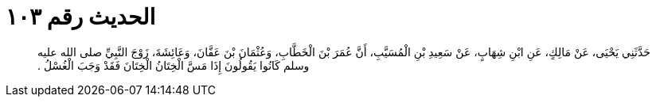 
= الحديث رقم ١٠٣

[quote.hadith]
حَدَّثَنِي يَحْيَى، عَنْ مَالِكٍ، عَنِ ابْنِ شِهَابٍ، عَنْ سَعِيدِ بْنِ الْمُسَيَّبِ، أَنَّ عُمَرَ بْنَ الْخَطَّابِ، وَعُثْمَانَ بْنَ عَفَّانَ، وَعَائِشَةَ، زَوْجَ النَّبِيِّ صلى الله عليه وسلم كَانُوا يَقُولُونَ إِذَا مَسَّ الْخِتَانُ الْخِتَانَ فَقَدْ وَجَبَ الْغُسْلُ ‏.‏